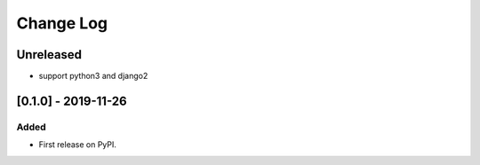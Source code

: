 Change Log
----------

..
   All enhancements and patches to course_access_groups will be documented
   in this file.  It adheres to the structure of http://keepachangelog.com/ ,
   but in reStructuredText instead of Markdown (for ease of incorporation into
   Sphinx documentation and the PyPI description).
   
   This project adheres to Semantic Versioning (http://semver.org/).

.. There should always be an "Unreleased" section for changes pending release.

Unreleased
~~~~~~~~~~

* support python3 and django2

[0.1.0] - 2019-11-26
~~~~~~~~~~~~~~~~~~~~~~~~~~~~~~~~~~~~~~~~~~~~~~~~

Added
_____

* First release on PyPI.
